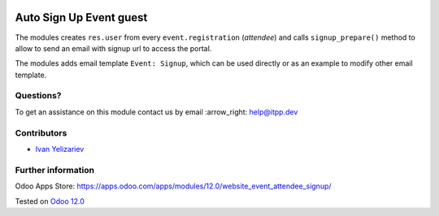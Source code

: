 .. image:: https://itpp.dev/images/infinity-readme.png
   :alt: Tested and maintained by IT Projects Labs
   :target: https://itpp.dev

==========================
 Auto Sign Up Event guest
==========================

The modules creates ``res.user`` from every ``event.registration`` (*attendee*)
and calls ``signup_prepare()`` method to allow to send an email with signup url to access the portal.

The modules adds email template ``Event: Signup``, which can be used directly or as an example to modify other email template.

Questions?
==========

To get an assistance on this module contact us by email :arrow_right: help@itpp.dev

Contributors
============
* `Ivan Yelizariev <https://it-projects.info/team/yelizariev>`__


Further information
===================

Odoo Apps Store: https://apps.odoo.com/apps/modules/12.0/website_event_attendee_signup/


Tested on `Odoo 12.0 <https://github.com/odoo/odoo/commit/0aef3724c7772c99abdf8e9f850fc5289201ac6f>`_
